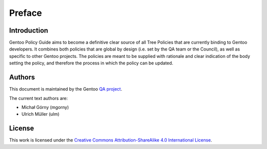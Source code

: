 Preface
=======

Introduction
------------
Gentoo Policy Guide aims to become a definitive clear source of all
Tree Policies that are currently binding to Gentoo developers.
It combines both policies that are global by design (i.e. set by the QA
team or the Council), as well as specific to other Gentoo projects.
The policies are meant to be supplied with rationale and clear
indication of the body setting the policy, and therefore the process
in which the policy can be updated.


Authors
-------
This document is maintained by the Gentoo `QA project`_.

The current text authors are:

- Michał Górny (mgorny)
- Ulrich Müller (ulm)


License
-------
This work is licensed under the `Creative Commons Attribution-ShareAlike
4.0 International License`_.


.. _Creative Commons Attribution-ShareAlike 4.0 International License:
   https://creativecommons.org/licenses/by-sa/4.0/.
.. _QA project: https://wiki.gentoo.org/wiki/Project:Quality_Assurance
